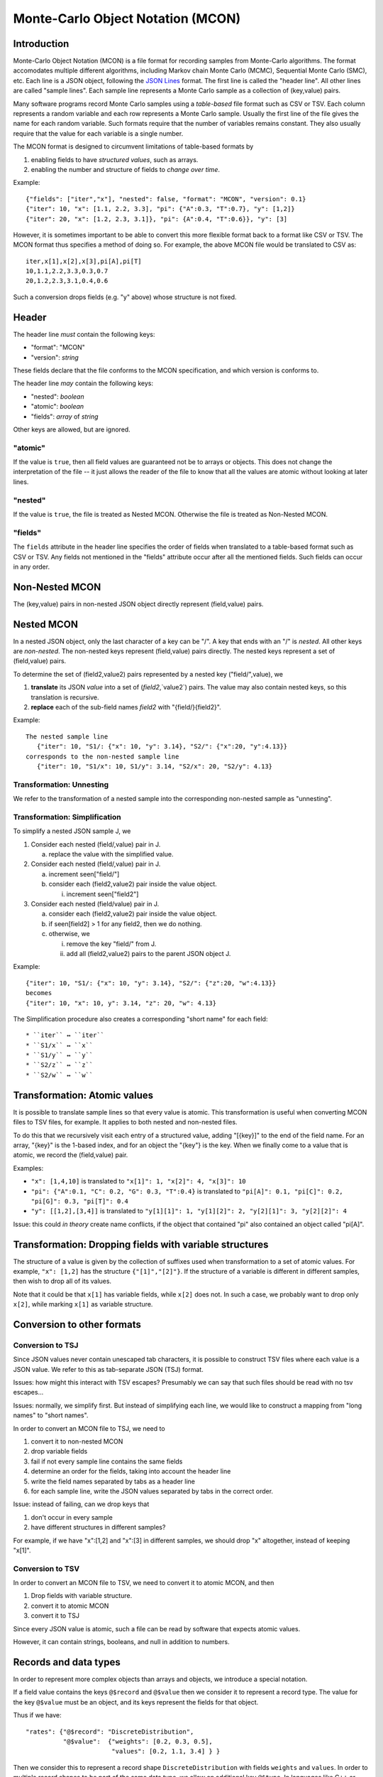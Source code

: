 Monte-Carlo Object Notation (MCON)
==================================

Introduction
------------

Monte-Carlo Object Notation (MCON) is a file format for recording samples from Monte-Carlo algorithms.
The format accomodates multiple different algorithms, including Markov chain Monte Carlo (MCMC), Sequential Monte Carlo (SMC), etc.
Each line is a JSON object, following the `JSON Lines <https://jsonlines.org>`_ format.
The first line is called the "header line".
All other lines are called "sample lines".
Each sample line represents a Monte Carlo sample as a collection of (key,value) pairs.

Many software programs record Monte Carlo samples using a *table-based* file format such as CSV or TSV.
Each column represents a random variable and each row represents a Monte Carlo sample.
Usually the first line of the file gives the name for each random variable.
Such formats require that the number of variables remains constant.
They also usually require that the value for each variable is a single number.

The MCON format is designed to circumvent limitations of table-based formats by

1. enabling fields to have *structured values*, such as arrays.
2. enabling the number and structure of fields to *change over time*.

Example::

  {"fields": ["iter","x"], "nested": false, "format": "MCON", "version": 0.1}
  {"iter": 10, "x": [1.1, 2.2, 3.3], "pi": {"A":0.3, "T":0.7}, "y": [1,2]}
  {"iter": 20, "x": [1.2, 2.3, 3.1]}, "pi": {A":0.4, "T":0.6}}, "y": [3]

However, it is sometimes important to be able to convert this more flexible format back to a format like CSV or TSV.
The MCON format thus specifies a method of doing so.
For example, the above MCON file would be translated to CSV as::

  iter,x[1],x[2],x[3],pi[A],pi[T]
  10,1.1,2.2,3.3,0.3,0.7
  20,1.2,2.3,3.1,0.4,0.6

Such a conversion drops fields (e.g. "y" above) whose structure is not fixed.

Header
------
The header line *must* contain the following keys:

- "format": "MCON"
- "version": *string*

These fields declare that the file conforms to the MCON specification, and which version is conforms to.

The header line *may* contain the following keys:

- "nested": *boolean*
- "atomic": *boolean*
- "fields": *array* of *string*

Other keys are allowed, but are ignored.

"atomic"
~~~~~~~~
If the value is ``true``, then all field values are guaranteed not be to arrays or objects.
This does not change the interpretation of the file -- it just allows the reader of the file
to know that all the values are atomic without looking at later lines.

"nested"
~~~~~~~~
If the value is ``true``, the file is treated as Nested MCON.  Otherwise the file is treated as Non-Nested MCON.

"fields"
~~~~~~~~
The ``fields`` attribute in the header line specifies the order of fields when translated to a table-based format such as CSV or TSV.
Any fields not mentioned in the "fields" attribute occur after all the mentioned fields.
Such fields can occur in any order.

   
Non-Nested MCON
--------
The (key,value) pairs in non-nested JSON object directly represent (field,value) pairs.

Nested MCON
------
In a nested JSON object, only the last character of a key can be "/".
A key that ends with an "/" is *nested*.
All other keys are *non-nested*.
The non-nested keys represent (field,value) pairs directly.
The nested keys represent a set of (field,value) pairs.

To determine the set of (field2,value2) pairs represented by a nested key ("field/",value), we

1. **translate** its JSON `value` into a set of (`field2`,`value2`) pairs.  The value may also contain nested keys, so this translation is recursive.
2. **replace** each of the sub-field names `field2` with "{field/}{field2}".

Example::

  The nested sample line
     {"iter": 10, "S1/: {"x": 10, "y": 3.14}, "S2/": {"x":20, "y":4.13}}
  corresponds to the non-nested sample line
     {"iter": 10, "S1/x": 10, S1/y": 3.14, "S2/x": 20, "S2/y": 4.13}

Transformation: Unnesting
~~~~~~~~~~~~~~~~~~~~~~~~~
We refer to the transformation of a nested sample into the corresponding non-nested sample as "unnesting".

Transformation: Simplification
~~~~~~~~~~~~~~~~~~~~~~~~~~~~~~
To simplify a nested JSON sample J, we

1. Consider each nested (field/,value) pair in J.

   a. replace the value with the simplified value.

2. Consider each nested (field/,value) pair in J.

   a. increment seen["field/"]
   b. consider each (field2,value2) pair inside the value object.

      i. increment seen["field2"]

3. Consider each nested (field/value) pair in J.

   a. consider each (field2,value2) pair inside the value object.
   b. if seen[field2] > 1 for any field2, then we do nothing.
   c. otherwise, we

      i. remove the key "field/" from J.
      ii. add all (field2,value2) pairs to the parent JSON object J.

Example::

  {"iter": 10, "S1/: {"x": 10, "y": 3.14}, "S2/": {"z":20, "w":4.13}}
  becomes
  {"iter": 10, "x": 10, y": 3.14, "z": 20, "w": 4.13}

The Simplification procedure also creates a corresponding "short name" for each field::

  * ``iter`` ↔ ``iter``
  * ``S1/x`` ↔ ``x``
  * ``S1/y`` ↔ ``y``
  * ``S2/z`` ↔ ``z``
  * ``S2/w`` ↔ ``w``

Transformation: Atomic values
-----------------------------
It is possible to translate sample lines so that every value is atomic.
This transformation is useful when converting MCON files to TSV files, for example.
It applies to both nested and non-nested files.

To do this that we recursively visit each entry of a structured value, adding "[{key}]" to the end of the field name. For an array, "{key}" is the 1-based index, and for an object the "{key"} is the key.
When we finally come to a value that is atomic, we record the (field,value) pair.

Examples:

*  ``"x": [1,4,10]`` is translated to ``"x[1]": 1, "x[2]": 4, "x[3]": 10``
*  ``"pi": {"A":0.1, "C": 0.2, "G": 0.3, "T":0.4}`` is translated to ``"pi[A]": 0.1, "pi[C]": 0.2, "pi[G]": 0.3, "pi[T]": 0.4``
*  ``"y": [[1,2],[3,4]]`` is translated to ``"y[1][1]": 1, "y[1][2]": 2, "y[2][1]": 3, "y[2][2]": 4``

Issue: this could *in theory* create name conflicts, if the object that contained "pi"
also contained an object called "pi[A]".

Transformation: Dropping fields with variable structures
--------------------------------------------
The structure of a value is given by the collection of suffixes used when transformation to a set of atomic values.
For example, ``"x": [1,2]`` has the structure ``{"[1]","[2]"}``.
If the structure of a variable is different in different samples, then wish to drop all of its values.

Note that it could be that ``x[1]`` has variable fields, while ``x[2]`` does not.
In such a case, we probably want to drop only ``x[2]``, while marking ``x[1]`` as variable structure.

Conversion to other formats
-----------------

Conversion to TSJ
~~~~~~~~~~~~~~~~~
Since JSON values never contain unescaped tab characters, it is possible to construct TSV files where each value is a JSON value.  We refer to this as tab-separate JSON (TSJ) format.

Issues: how might this interact with TSV escapes?  Presumably we can say that such files should be read with no tsv escapes...

Issues: normally, we simplify first.  But instead of simplifying each line, we would like
to construct a mapping from "long names" to "short names".

In order to convert an MCON file to TSJ, we need to

1. convert it to non-nested MCON
2. drop variable fields
3. fail if not every sample line contains the same fields
4. determine an order for the fields, taking into account the header line
5. write the field names separated by tabs as a header line
6. for each sample line, write the JSON values separated by tabs in the correct order.

Issue: instead of failing, can we drop keys that

1. don't occur in every sample
2. have different structures in different samples?

For example, if we have "x":[1,2] and "x":[3] in different samples, we should drop "x"
altogether, instead of keeping "x[1]".
   
Conversion to TSV
~~~~~~~~~~~~~~~~~

In order to convert an MCON file to TSV, we need to convert it to atomic MCON, and then 

1. Drop fields with variable structure.
2. convert it to atomic MCON
3. convert it to TSJ

Since every JSON value is atomic, such a file can be read by software that expects atomic values.

However, it can contain strings, booleans, and null in addition to numbers.

Records and data types
----------

In order to represent more complex objects than arrays and objects, we introduce a special notation.

If a field value contains the keys ``@$record`` and ``@$value`` then we consider it to represent a record type.
The value for the key ``@$value`` must be an object, and its keys represent the fields for that object.

Thus if we have::

  "rates": {"@$record": "DiscreteDistribution",
            "@$value":  {"weights": [0.2, 0.3, 0.5],
                         "values": [0.2, 1.1, 3.4] } }

Then we consider this to represent a record shape ``DiscreteDistribution`` with fields ``weights`` and ``values``.
In order to multiple record shapes to be part of the same data type, we allow an additional key ``@$type``.
In languages like C++ or Java, the record shape would be considered a type.
However, in languages with algebraic data types (such as Rust), a data type can include multiple record shapes.

The purpose of this feature is to indicate the meaning of the values in each Monte Carlo sample so that appropriate summary measures can be computed.
For example, we might have a record type that indicates that the JSON value for "N" describes a population size history through time for a coalescent model.

..
  How should we handle translation of MCON files to TSV?
  By default, we want to simplify.
  But I think we want the simplification to simply create a mapping from long names -> short names.
  We don't want to run simplify( ) on each line separately.

  Should we separate translation to TSV from removal of fields that
  (a) are not always present or
  (b) have variable structure?


